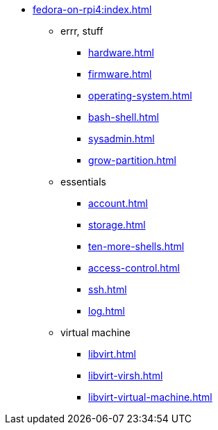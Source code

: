 * xref:fedora-on-rpi4:index.adoc[]
** errr, stuff
*** xref:hardware.adoc[]
*** xref:firmware.adoc[]
*** xref:operating-system.adoc[]
*** xref:bash-shell.adoc[]
*** xref:sysadmin.adoc[]
*** xref:grow-partition.adoc[]
** essentials 
*** xref:account.adoc[]
*** xref:storage.adoc[]
*** xref:ten-more-shells.adoc[]
*** xref:access-control.adoc[]
*** xref:ssh.adoc[]
*** xref:log.adoc[]
** virtual machine 
*** xref:libvirt.adoc[]
*** xref:libvirt-virsh.adoc[]
*** xref:libvirt-virtual-machine.adoc[]
